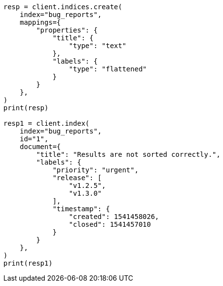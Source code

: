 // This file is autogenerated, DO NOT EDIT
// mapping/types/flattened.asciidoc:35

[source, python]
----
resp = client.indices.create(
    index="bug_reports",
    mappings={
        "properties": {
            "title": {
                "type": "text"
            },
            "labels": {
                "type": "flattened"
            }
        }
    },
)
print(resp)

resp1 = client.index(
    index="bug_reports",
    id="1",
    document={
        "title": "Results are not sorted correctly.",
        "labels": {
            "priority": "urgent",
            "release": [
                "v1.2.5",
                "v1.3.0"
            ],
            "timestamp": {
                "created": 1541458026,
                "closed": 1541457010
            }
        }
    },
)
print(resp1)
----
